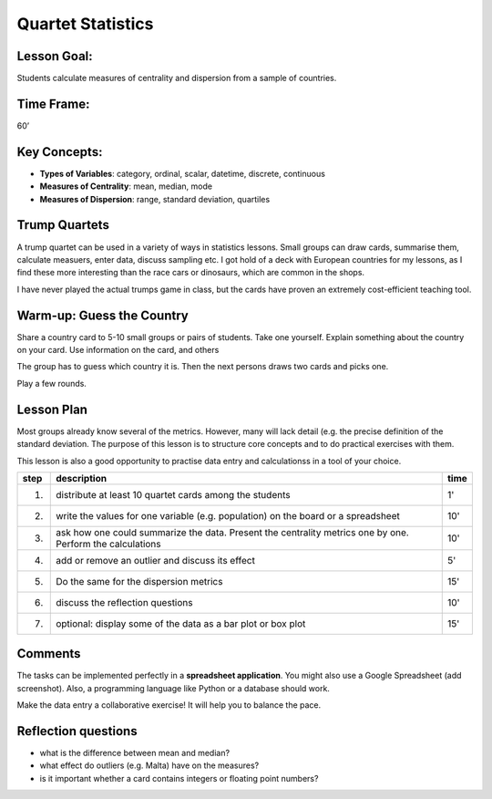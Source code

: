 Quartet Statistics
==================

.. figure:: ../images/top_trump_quartet.jpg
   :width: 800px


Lesson Goal:
------------

Students calculate measures of centrality and dispersion from a sample of countries.

Time Frame:
-----------

60’

Key Concepts:
-------------

- **Types of Variables**: category, ordinal, scalar, datetime, discrete, continuous
- **Measures of Centrality**: mean, median, mode
- **Measures of Dispersion**: range, standard deviation, quartiles

Trump Quartets
--------------

A trump quartet can be used in a variety of ways in statistics lessons.
Small groups can draw cards, summarise them, calculate measuers, enter data, discuss sampling etc.
I got hold of a deck with European countries for my lessons,
as I find these more interesting than the race cars or dinosaurs, which are common in the shops.

I have never played the actual trumps game in class, but the cards have proven an extremely
cost-efficient teaching tool.

Warm-up: Guess the Country
--------------------------

Share a country card to 5-10 small groups or pairs of students. Take one yourself.
Explain something about the country on your card.
Use information on the card, and others

The group has to guess which country it is.
Then the next persons draws two cards and picks one.

Play a few rounds.

Lesson Plan
-----------

Most groups already know several of the metrics. However, many will lack detail (e.g. the precise definition of the standard deviation. The purpose of this lesson is to structure core concepts and to do practical exercises with them.

This lesson is also a good opportunity to practise data entry and calculationss in a tool of your choice.

====== ==================================================================================== =======
step   description                                                                          time
====== ==================================================================================== =======
1.     distribute at least 10 quartet cards among the students                              1'
2.     write the values for one variable (e.g. population) on the board or a spreadsheet    10'
3.     ask how one could summarize the data. Present the centrality metrics one by one.     10'
       Perform the calculations
4.     add or remove an outlier and discuss its effect                                      5'
5.     Do the same for the dispersion metrics                                               15'
6.     discuss the reflection questions                                                     10'
7.     optional: display some of the data as a bar plot or box plot                         15'
====== ==================================================================================== =======

Comments
--------

The tasks can be implemented perfectly in a **spreadsheet application**.
You might also use a Google Spreadsheet (add screenshot).
Also, a programming language like Python or a database should work.

Make the data entry a collaborative exercise!
It will help you to balance the pace.


Reflection questions
--------------------

* what is the difference between mean and median?
* what effect do outliers (e.g. Malta) have on the measures?
* is it important whether a card contains integers or floating point numbers?

.. seealso::

   - `Exercises on centrality and disperion <www.academis.eu/statistics/exercises/centrality_and_dispersion.html>`__
   - `Wendels Card Games <https://www.wendels-kartenspiele.de/product-page/ferne-länder-und-länder-europas-im-zweierpack>`__
   - `Top Trumps on Wikipedia <https://en.wikipedia.org/wiki/Top_Trumps>`__
